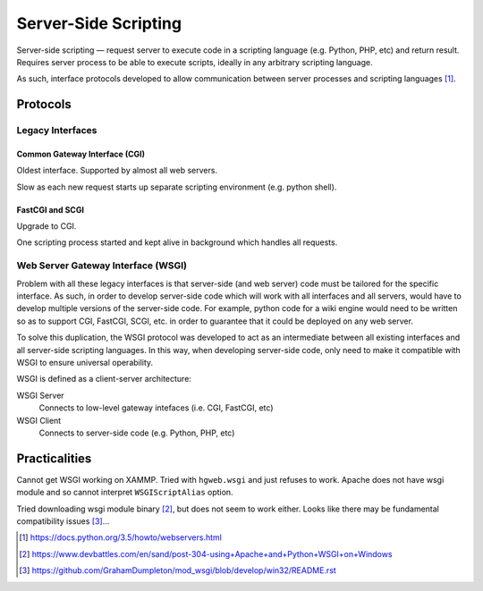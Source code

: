 =======================
Server-Side Scripting
=======================

Server-side scripting — request server to execute code in a scripting language (e.g. Python, PHP, etc) and return result. Requires server process to be able to execute scripts, ideally in any arbitrary scripting language.

As such, interface protocols developed to allow communication between server processes and scripting languages [#]_.

Protocols
===========

Legacy Interfaces
######################


Common Gateway Interface (CGI)
---------------------------------

Oldest interface. Supported by almost all web servers.

Slow as each new request starts up separate scripting environment (e.g. python shell).

FastCGI and SCGI
--------------------

Upgrade to CGI.

One scripting process started and kept alive in background which handles all requests.

Web Server Gateway Interface (WSGI)
########################################

Problem with all these legacy interfaces is that server-side (and web server) code must be tailored for the specific interface. As such, in order to develop server-side code which will work with all interfaces and all servers, would have to develop multiple versions of the server-side code. For example, python code for a wiki engine would need to be written so as to support CGI, FastCGI, SCGI, etc. in order to guarantee that it could be deployed on any web server.

To solve this duplication, the WSGI protocol was developed to act as an intermediate between all existing interfaces and all server-side scripting languages. In this way, when developing server-side code, only need to make it compatible with WSGI to ensure universal operability.

WSGI is defined as a client-server architecture:

WSGI Server
	Connects to low-level gateway intefaces (i.e. CGI, FastCGI, etc)

WSGI Client
	Connects to server-side code (e.g. Python, PHP, etc)
	

Practicalities
===============

Cannot get WSGI working on XAMMP. Tried with ``hgweb.wsgi`` and just refuses to work. Apache does not have wsgi module and so cannot interpret ``WSGIScriptAlias`` option.

Tried downloading wsgi module binary [#]_, but does not seem to work either. Looks like there may be fundamental compatibility issues [#]_...

.. [#] https://docs.python.org/3.5/howto/webservers.html
.. [#] https://www.devbattles.com/en/sand/post-304-using+Apache+and+Python+WSGI+on+Windows
.. [#] https://github.com/GrahamDumpleton/mod_wsgi/blob/develop/win32/README.rst
